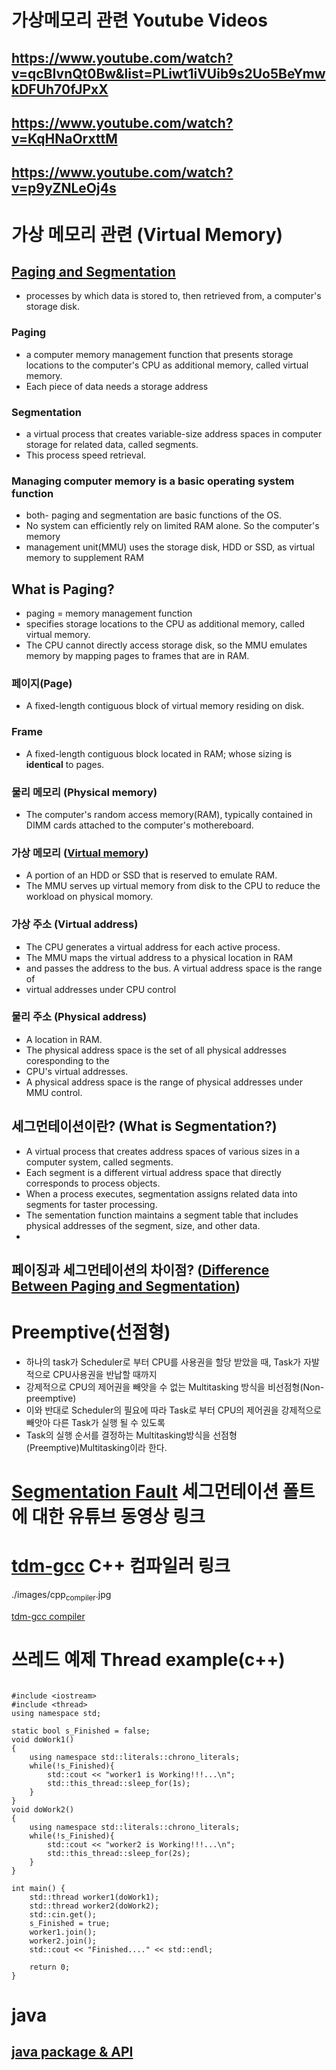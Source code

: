 *  가상메모리 관련 Youtube Videos
  
** https://www.youtube.com/watch?v=qcBIvnQt0Bw&list=PLiwt1iVUib9s2Uo5BeYmwkDFUh70fJPxX

** https://www.youtube.com/watch?v=KqHNaOrxttM
   
** https://www.youtube.com/watch?v=p9yZNLeOj4s

* 가상 메모리 관련 (Virtual Memory)
** [[https://www.enterprisestorageforum.com/hardware/paging-and-segmentation/#:~:text=Paging%20is%20a%20computer%20memory,additional%20memory,%20called%20virtual%20memory.&text=Segmentation%20is%20a%20virtual%20process,for%20related%20data,%20called%20segments.][Paging and Segmentation]]
   - processes by which data is stored to, then retrieved from, a computer's storage disk.
*** Paging
    - a computer memory management function that presents storage locations to the computer's CPU as additional memory, called virtual memory. 
    - Each piece of data needs a storage address
*** Segmentation
    - a virtual process that creates variable-size address spaces in computer storage for related data, called segments.
    - This process speed retrieval.
*** Managing computer memory is a basic operating system function
    - both- paging and segmentation are basic functions of the OS.
    - No system can efficiently rely on limited RAM alone. So the computer's memory
    - management unit(MMU) uses the storage disk, HDD or SSD, as virtual memory to supplement RAM

** What is Paging?
   - paging = memory management function
   - specifies storage locations to the CPU as additional memory, called virtual memory.
   - The CPU cannot directly access storage disk, so the MMU emulates memory by mapping pages to frames that are in RAM.
*** 페이지(Page)
    - A fixed-length contiguous block of virtual memory residing on disk.

*** Frame
    - A fixed-length contiguous block located in RAM; whose sizing is *identical* to pages.

*** 물리 메모리 (Physical memory)
     - The computer's random access memory(RAM), typically contained in DIMM cards attached to the computer's mothereboard.

*** 가상 메모리 ([[https://en.wikipedia.org/wiki/Virtual_memory][Virtual memory]])
    - A portion of an HDD or SSD that is reserved to emulate RAM.
    - The MMU serves up virtual memory from disk to the CPU to reduce the workload on physical momory.

*** 가상 주소 (Virtual address)
    - The CPU generates a virtual address for each active process.
    - The MMU maps the virtual address to a physical location in RAM
    - and passes the address to the bus. A virtual address space is the range of
    - virtual addresses under CPU control
 
*** 물리 주소 (Physical address)
    - A location in RAM.
    - The physical address space is the set of all physical addresses coresponding to the
    - CPU's virtual addresses.
    - A physical address space is the range of physical addresses under MMU control.
   
** 세그먼테이션이란? (What is Segmentation?)
   - A virtual process that creates address spaces of various sizes in a computer system, called segments.
   - Each segment is a different virtual address space that directly corresponds to process objects.
   - When a process executes, segmentation assigns related data into segments for taster processing.
   - The sementation function maintains a segment table that includes physical addresses of the segment, size, and other data.
   - 
** 페이징과 세그먼테이션의 차이점? ([[https://www.geeksforgeeks.org/difference-between-paging-and-segmentation/][Difference Between Paging and Segmentation]]) 
   
* Preemptive(선점형)
  - 하나의 task가 Scheduler로 부터 CPU를 사용권을 할당 받았을 때, Task가 자발적으로 CPU사용권을 반납할 때까지
  - 강제적으로 CPU의 제어권을 빼앗을 수 없는 Multitasking 방식을 비선점형(Non-preemptive)
  - 이와 반대로 Scheduler의 필요에 따라 Task로 부터 CPU의 제어권을 강제적으로 빼앗아 다른 Task가 실행 될 수 있도록
  - Task의 실행 순서를 결정하는 Multitasking방식을 선점형(Preemptive)Multitasking이라 한다.
    
* [[https://www.youtube.com/watch?v=bfWxAG1vUM4][Segmentation Fault]] 세그먼테이션 폴트에 대한 유튜브 동영상 링크
  
* [[https://jmeubank.github.io/tdm-gcc/articles/2020-03/9.2.0-release][tdm-gcc]] C++ 컴파일러 링크
  ./images/cpp_compiler.jpg
   
#+CAPTION: This is the caption for the next figure link (or table)
#+NAME:   fig:SED-HR4049
[[./images/cpp_compiler.jpg][tdm-gcc compiler]]


* 쓰레드 예제 Thread example(c++)
#+BEGIN_SRC c++

#include <iostream>
#include <thread>
using namespace std;

static bool s_Finished = false;
void doWork1()
{
    using namespace std::literals::chrono_literals;
    while(!s_Finished){
        std::cout << "worker1 is Working!!!...\n";
        std::this_thread::sleep_for(1s);
    }
}
void doWork2()
{
    using namespace std::literals::chrono_literals;
    while(!s_Finished){
        std::cout << "worker2 is Working!!!...\n";
        std::this_thread::sleep_for(2s);
    }
}

int main() {
    std::thread worker1(doWork1);
    std::thread worker2(doWork2);
    std::cin.get();
    s_Finished = true;
    worker1.join();
    worker2.join();
    std::cout << "Finished...." << std::endl;
    
    return 0;
}
#+END_SRC


* java

**  [[https://www.w3schools.com/java/java_packages.asp][java package & API]]
